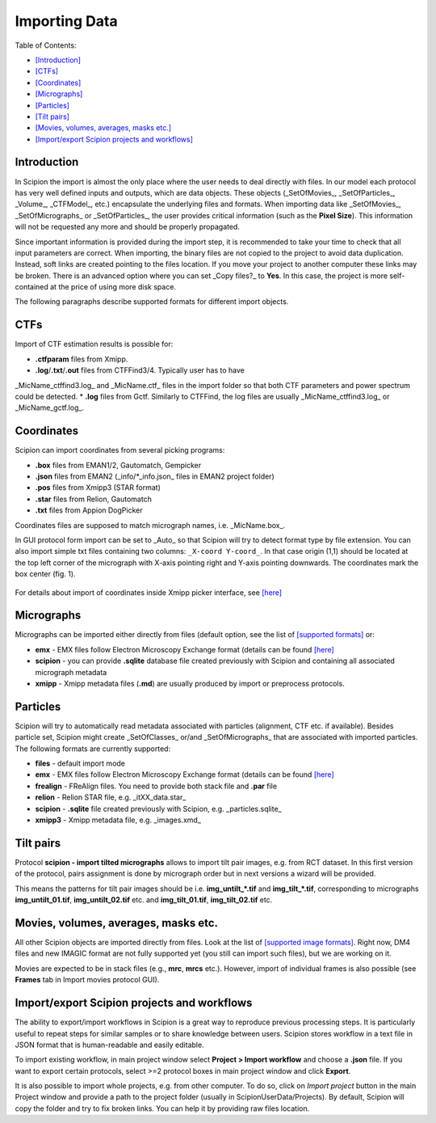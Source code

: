.. _importingData:

==============
Importing Data
==============

Table of Contents:

* `[Introduction] <(#introduction)>`_
* `[CTFs] <(#ctfs)>`_
* `[Coordinates] <(#coordinates)>`_
* `[Micrographs] <(#micrographs)>`_
* `[Particles] <(#particles)>`_
* `[Tilt pairs] <(#tilt-pairs)>`_
* `[Movies, volumes, averages, masks etc.] <(#movies-volumes-averages-masks-etc)>`_
* `[Import/export Scipion projects and workflows] <(#importexport-scipion-projects-and-workflows)>`_

**Introduction**
----------------

In Scipion the import is almost the only place where the user needs to deal directly
with files. In our model each protocol has very well defined inputs and outputs, which
are data objects. These objects (_SetOfMovies_, _SetOfParticles_, _Volume_, _CTFModel_,
etc.) encapsulate the underlying files and formats.
When importing data like _SetOfMovies_, _SetOfMicrographs_ or _SetOfParticles_, the
user provides critical information (such as the **Pixel Size**). This information will not
be requested any more and should be properly propagated.


Since important information is provided during the import step, it is recommended
to take your time to check that all input parameters are correct.
When importing, the binary files are not copied to the project to avoid data
duplication. Instead, soft links are created pointing to the files location. If you
move your project to another computer these links may be broken. There is
an advanced option where you can set _Copy files?_ to **Yes**. In this case, the
project is more self-contained at the price of using more disk space.

The following paragraphs describe supported formats for different import objects.

**CTFs**
--------

Import of CTF estimation results is possible for:

* **.ctfparam** files from Xmipp.
* **.log**/**.txt**/**.out** files from CTFFind3/4. Typically user has to have
_MicName_ctffind3.log_ and _MicName.ctf_ files in the import folder so that both
CTF parameters and power spectrum could be detected.
* **.log** files from Gctf. Similarly to CTFFind, the log files are usually
_MicName_ctffind3.log_ or _MicName_gctf.log_.

**Coordinates**
---------------

Scipion can import coordinates from several picking programs:

* **.box** files from EMAN1/2, Gautomatch, Gempicker
* **.json** files from EMAN2 (_info/*_info.json_ files in EMAN2 project folder)
* **.pos** files from Xmipp3 (STAR format)
* **.star** files from Relion, Gautomatch
* **.txt** files from Appion DogPicker

Coordinates files are supposed to match micrograph names, i.e. _MicName.box_.

In GUI protocol form import can be set to _Auto_ so that Scipion will try to
detect format type by file extension. You can also import simple txt files
containing two columns: ``_X-coord Y-coord_``. In that case origin (1,1) should
be located at the top left corner of the micrograph with X-axis pointing right
and Y-axis pointing downwards. The coordinates mark the box center (fig. 1).

.. figure:: https://github.com/I2PC/scipion/wiki/images/etc/box_coord.png
   :width: 200
   :align: center
   :alt: Box coordinates


For details about import of coordinates inside Xmipp picker interface,
see  `[here] <https://github.com/I2PC/scipion/wiki/Picker#import-coordinates>`_

**Micrographs**
---------------

Micrographs can be imported either directly from files (default option, see the
list of `[supported formats] <http://xmipp.cnb.csic.es/twiki/bin/view/Xmipp/ImageFormats))>`_ or:

* **emx** - EMX files follow Electron Microscopy Exchange format (details can be found `[here] <http://i2pc.cnb.csic.es/emx/LoadHome.htm>`_
* **scipion** - you can provide **.sqlite** database file created previously with Scipion and containing all associated micrograph metadata
* **xmipp** - Xmipp metadata files (**.md**) are usually produced by import or preprocess protocols.


**Particles**
-------------

Scipion will try to automatically read metadata associated with particles
(alignment, CTF etc. if available). Besides particle set, Scipion might create
_SetOfClasses_ or/and _SetOfMicrographs_ that are associated with imported
particles. The following formats are currently supported:

* **files** - default import mode
* **emx** - EMX files follow Electron Microscopy Exchange format (details can be found `[here] <(http://i2pc.cnb.csic.es/emx/LoadHome.htm))>`_
* **frealign** - FReAlign files. You need to provide both stack file and **.par** file
* **relion** - Relion STAR file, e.g. _itXX_data.star_
* **scipion** - **.sqlite** file created previously with Scipion, e.g. _particles.sqlite_
* **xmipp3** - Xmipp metadata file, e.g. _images.xmd_


**Tilt pairs**
--------------

Protocol **scipion - import tilted micrographs** allows to import tilt pair
images, e.g. from RCT dataset. In this first version of the protocol, pairs
assignment is done by micrograph order but in next versions a wizard will be
provided.

This means the patterns for tilt pair images should be i.e. **img_untilt_*.tif**
and **img_tilt_*.tif**, corresponding to micrographs **img_untilt_01.tif**,
**img_untilt_02.tif** etc. and **img_tilt_01.tif**, **img_tilt_02.tif** etc.


**Movies, volumes, averages, masks etc.**
-----------------------------------------

All other Scipion objects are imported directly from files. Look at the list
of `[supported image formats] <(http://xmipp.cnb.csic.es/twiki/bin/view/Xmipp/ImageFormats)>`_.
Right now, DM4 files and new IMAGIC format are not fully supported yet
(you still can import such files), but we are working on it.

Movies are expected to be in stack files (e.g., **mrc**, **mrcs** etc.). However,
import of individual frames is also possible (see **Frames** tab in Import
movies protocol GUI).

**Import/export Scipion projects and workflows**
------------------------------------------------

The ability to export/import workflows in Scipion is a great way to reproduce
previous processing steps. It is particularly useful to repeat steps for similar
samples or to share knowledge between users. Scipion stores workflow in a text
file in JSON format that is human-readable and easily editable.

To import existing workflow, in main project window select
**Project > Import workflow** and choose a **.json** file. If you want to export
certain protocols, select >=2 protocol boxes in main project window and
click **Export**.

It is also possible to import whole projects, e.g. from other computer. To do so,
click on *Import project* button in the main Project window  and provide a path
to the project folder (usually in ScipionUserData/Projects). By default, Scipion
will copy the folder and try to fix broken links. You can help it by providing
raw files location.



